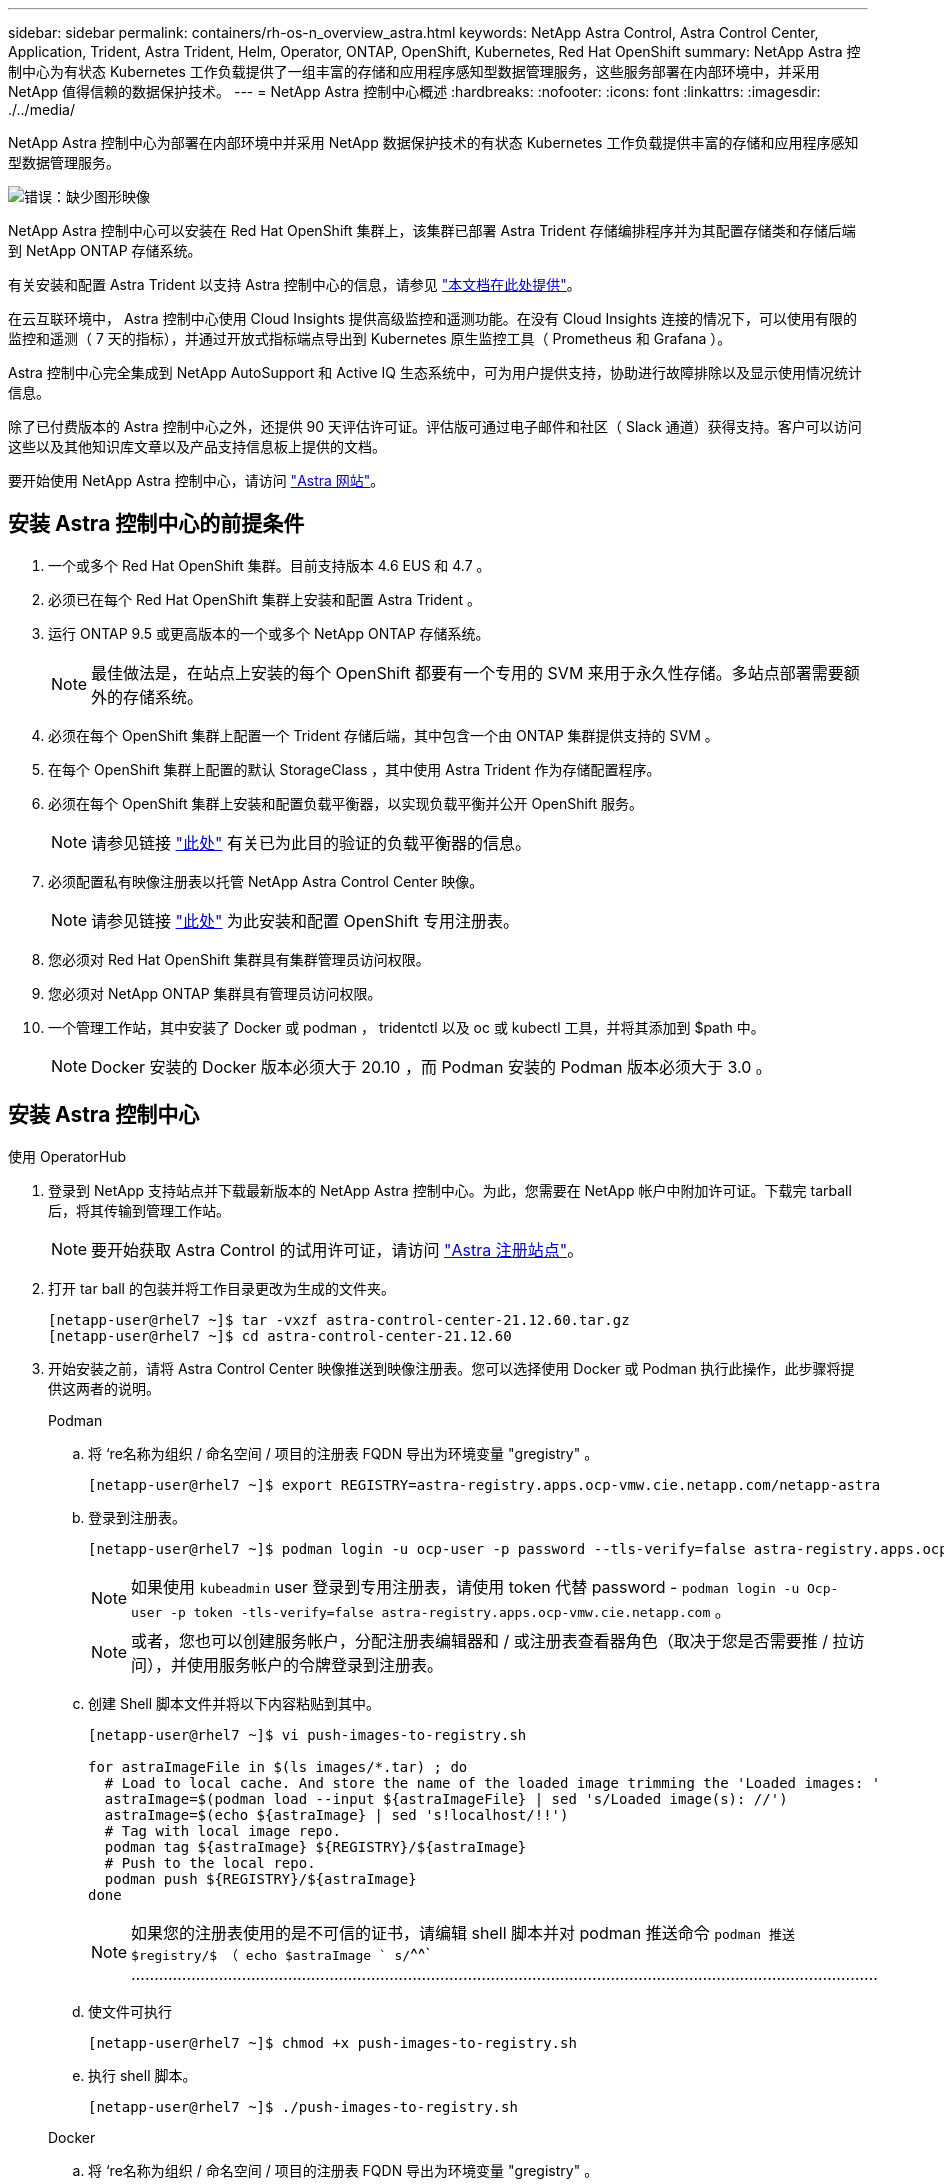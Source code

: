 ---
sidebar: sidebar 
permalink: containers/rh-os-n_overview_astra.html 
keywords: NetApp Astra Control, Astra Control Center, Application, Trident, Astra Trident, Helm, Operator, ONTAP, OpenShift, Kubernetes, Red Hat OpenShift 
summary: NetApp Astra 控制中心为有状态 Kubernetes 工作负载提供了一组丰富的存储和应用程序感知型数据管理服务，这些服务部署在内部环境中，并采用 NetApp 值得信赖的数据保护技术。 
---
= NetApp Astra 控制中心概述
:hardbreaks:
:nofooter: 
:icons: font
:linkattrs: 
:imagesdir: ./../media/


NetApp Astra 控制中心为部署在内部环境中并采用 NetApp 数据保护技术的有状态 Kubernetes 工作负载提供丰富的存储和应用程序感知型数据管理服务。

image:redhat_openshift_image44.png["错误：缺少图形映像"]

NetApp Astra 控制中心可以安装在 Red Hat OpenShift 集群上，该集群已部署 Astra Trident 存储编排程序并为其配置存储类和存储后端到 NetApp ONTAP 存储系统。

有关安装和配置 Astra Trident 以支持 Astra 控制中心的信息，请参见 link:rh-os-n_overview_trident.html["本文档在此处提供"^]。

在云互联环境中， Astra 控制中心使用 Cloud Insights 提供高级监控和遥测功能。在没有 Cloud Insights 连接的情况下，可以使用有限的监控和遥测（ 7 天的指标），并通过开放式指标端点导出到 Kubernetes 原生监控工具（ Prometheus 和 Grafana ）。

Astra 控制中心完全集成到 NetApp AutoSupport 和 Active IQ 生态系统中，可为用户提供支持，协助进行故障排除以及显示使用情况统计信息。

除了已付费版本的 Astra 控制中心之外，还提供 90 天评估许可证。评估版可通过电子邮件和社区（ Slack 通道）获得支持。客户可以访问这些以及其他知识库文章以及产品支持信息板上提供的文档。

要开始使用 NetApp Astra 控制中心，请访问 link:https://cloud.netapp.com/astra["Astra 网站"^]。



== 安装 Astra 控制中心的前提条件

. 一个或多个 Red Hat OpenShift 集群。目前支持版本 4.6 EUS 和 4.7 。
. 必须已在每个 Red Hat OpenShift 集群上安装和配置 Astra Trident 。
. 运行 ONTAP 9.5 或更高版本的一个或多个 NetApp ONTAP 存储系统。
+

NOTE: 最佳做法是，在站点上安装的每个 OpenShift 都要有一个专用的 SVM 来用于永久性存储。多站点部署需要额外的存储系统。

. 必须在每个 OpenShift 集群上配置一个 Trident 存储后端，其中包含一个由 ONTAP 集群提供支持的 SVM 。
. 在每个 OpenShift 集群上配置的默认 StorageClass ，其中使用 Astra Trident 作为存储配置程序。
. 必须在每个 OpenShift 集群上安装和配置负载平衡器，以实现负载平衡并公开 OpenShift 服务。
+

NOTE: 请参见链接 link:rh-os-n_load_balancers.html["此处"] 有关已为此目的验证的负载平衡器的信息。

. 必须配置私有映像注册表以托管 NetApp Astra Control Center 映像。
+

NOTE: 请参见链接 link:rh-os-n_private_registry.html["此处"] 为此安装和配置 OpenShift 专用注册表。

. 您必须对 Red Hat OpenShift 集群具有集群管理员访问权限。
. 您必须对 NetApp ONTAP 集群具有管理员访问权限。
. 一个管理工作站，其中安装了 Docker 或 podman ， tridentctl 以及 oc 或 kubectl 工具，并将其添加到 $path 中。
+

NOTE: Docker 安装的 Docker 版本必须大于 20.10 ，而 Podman 安装的 Podman 版本必须大于 3.0 。





== 安装 Astra 控制中心

[role="tabbed-block"]
====
.使用 OperatorHub
--
. 登录到 NetApp 支持站点并下载最新版本的 NetApp Astra 控制中心。为此，您需要在 NetApp 帐户中附加许可证。下载完 tarball 后，将其传输到管理工作站。
+

NOTE: 要开始获取 Astra Control 的试用许可证，请访问 https://cloud.netapp.com/astra-register["Astra 注册站点"^]。

. 打开 tar ball 的包装并将工作目录更改为生成的文件夹。
+
[listing]
----
[netapp-user@rhel7 ~]$ tar -vxzf astra-control-center-21.12.60.tar.gz
[netapp-user@rhel7 ~]$ cd astra-control-center-21.12.60
----
. 开始安装之前，请将 Astra Control Center 映像推送到映像注册表。您可以选择使用 Docker 或 Podman 执行此操作，此步骤将提供这两者的说明。
+
=====
.Podman
.. 将 ‘re名称为组织 / 命名空间 / 项目的注册表 FQDN 导出为环境变量 "gregistry" 。
+
[listing]
----
[netapp-user@rhel7 ~]$ export REGISTRY=astra-registry.apps.ocp-vmw.cie.netapp.com/netapp-astra
----
.. 登录到注册表。
+
[listing]
----
[netapp-user@rhel7 ~]$ podman login -u ocp-user -p password --tls-verify=false astra-registry.apps.ocp-vmw.cie.netapp.com
----
+

NOTE: 如果使用 `kubeadmin` user 登录到专用注册表，请使用 token 代替 password - `podman login -u Ocp-user -p token -tls-verify=false astra-registry.apps.ocp-vmw.cie.netapp.com` 。

+

NOTE: 或者，您也可以创建服务帐户，分配注册表编辑器和 / 或注册表查看器角色（取决于您是否需要推 / 拉访问），并使用服务帐户的令牌登录到注册表。

.. 创建 Shell 脚本文件并将以下内容粘贴到其中。
+
[listing]
----
[netapp-user@rhel7 ~]$ vi push-images-to-registry.sh

for astraImageFile in $(ls images/*.tar) ; do
  # Load to local cache. And store the name of the loaded image trimming the 'Loaded images: '
  astraImage=$(podman load --input ${astraImageFile} | sed 's/Loaded image(s): //')
  astraImage=$(echo ${astraImage} | sed 's!localhost/!!')
  # Tag with local image repo.
  podman tag ${astraImage} ${REGISTRY}/${astraImage}
  # Push to the local repo.
  podman push ${REGISTRY}/${astraImage}
done
----
+

NOTE: 如果您的注册表使用的是不可信的证书，请编辑 shell 脚本并对 podman 推送命令 `podman 推送 $registry/$ （ echo $astraImage ` s/`^^` ………………………………………………………………………………………………………………………………………………

.. 使文件可执行
+
[listing]
----
[netapp-user@rhel7 ~]$ chmod +x push-images-to-registry.sh
----
.. 执行 shell 脚本。
+
[listing]
----
[netapp-user@rhel7 ~]$ ./push-images-to-registry.sh
----


=====
+
=====
.Docker
.. 将 ‘re名称为组织 / 命名空间 / 项目的注册表 FQDN 导出为环境变量 "gregistry" 。
+
[listing]
----
[netapp-user@rhel7 ~]$ export REGISTRY=astra-registry.apps.ocp-vmw.cie.netapp.com/netapp-astra
----
.. 登录到注册表。
+
[listing]
----
[netapp-user@rhel7 ~]$ docker login -u ocp-user -p password astra-registry.apps.ocp-vmw.cie.netapp.com
----
+

NOTE: 如果使用 `kubeadmin` user 登录到专用注册表，请使用 token 代替 password - `docker login -u Ocp-user -p token astra-registry.apps.ocp-vmw.cie.netapp.com` 。

+

NOTE: 或者，您也可以创建服务帐户，分配注册表编辑器和 / 或注册表查看器角色（取决于您是否需要推 / 拉访问），并使用服务帐户的令牌登录到注册表。

.. 创建 Shell 脚本文件并将以下内容粘贴到其中。
+
[listing]
----
[netapp-user@rhel7 ~]$ vi push-images-to-registry.sh

for astraImageFile in $(ls images/*.tar) ; do
  # Load to local cache. And store the name of the loaded image trimming the 'Loaded images: '
  astraImage=$(docker load --input ${astraImageFile} | sed 's/Loaded image: //')
  astraImage=$(echo ${astraImage} | sed 's!localhost/!!')
  # Tag with local image repo.
  docker tag ${astraImage} ${REGISTRY}/${astraImage}
  # Push to the local repo.
  docker push ${REGISTRY}/${astraImage}
done
----
.. 使文件可执行
+
[listing]
----
[netapp-user@rhel7 ~]$ chmod +x push-images-to-registry.sh
----
.. 执行 shell 脚本。
+
[listing]
----
[netapp-user@rhel7 ~]$ ./push-images-to-registry.sh
----


=====


. 使用非公共信任的私有映像注册表时，请将映像注册表 TLS 证书上传到 OpenShift 节点。为此，请使用 TLS 证书在 OpenShift-config 命名空间中创建一个配置映射，并将其修补到集群映像配置中以使此证书可信。
+
[listing]
----
[netapp-user@rhel7 ~]$ oc create configmap default-ingress-ca -n openshift-config --from-file=astra-registry.apps.ocp-vmw.cie.netapp.com=tls.crt

[netapp-user@rhel7 ~]$ oc patch image.config.openshift.io/cluster --patch '{"spec":{"additionalTrustedCA":{"name":"default-ingress-ca"}}}' --type=merge
----
+

NOTE: 如果您使用的是包含传入操作员的默认 TLS 证书的 OpenShift 内部注册表和路由，则仍需要按照上一步将这些证书修补到路由主机名。要从 `运算符提取证书，您可以使用命令` oc extract secret/router -ca -keys=tls.crt -n OpenShift-Inuse-operator 。

. 为 Astra 控制中心创建命名空间 `NetApp-Acc-operator` 。
+
[listing]
----
[netapp-user@rhel7 ~]$ oc create ns netapp-acc-operator

namespace/netapp-acc-operator created
----
. 使用凭据创建一个密钥，以登录到 `NetApp-Acc-operator` 命名空间中的映像注册表。
+
[listing]
----
[netapp-user@rhel7 ~]$ oc create secret docker-registry astra-registry-cred --docker-server=astra-registry.apps.ocp-vmw.cie.netapp.com --docker-username=ocp-user --docker-password=password -n netapp-acc-operator

secret/astra-registry-cred created
----
. 使用 cluster-admin 访问权限登录到 Red Hat OpenShift GUI 控制台。
. 从 "Perspective" 下拉列表中选择 "Administrator" 。
. 导航到 Operators > OperatorHub 并搜索 Astra 。
+
image::redhat_openshift_image45.JPG[OpenShift 操作员中心]

. 选择 `NetApp-Acc-operator` Tile ，然后单击 `Install` 。
+
image::redhat_openshift_image123.jpg[Accc 运算符图块]

. 在 Install Operator 屏幕上，接受所有默认参数，然后单击 `Install` 。
+
image::redhat_openshift_image124.jpg[会计操作员详细信息]

. 等待操作员安装完成。
+
image::redhat_openshift_image125.jpg[附件操作员等待安装]

. 操作员安装成功后，导航到单击 `View Operator` 。
+
image::redhat_openshift_image126.jpg[附件操作员安装完成]

. 然后在运算符中单击 Astra Control Center 图块中的 `Create Instance` 。
+
image::redhat_openshift_image127.jpg[创建 Acc 实例]

. 填写 `Create AstraControlCenter` Form 字段，然后单击 `Create` 。
+
.. 也可以编辑 Astra Control Center 实例名称。
.. 也可以启用或禁用自动支持。建议保留自动支持功能。
.. 输入 Astra 控制中心的 FQDN 。
.. 输入 Astra 控制中心版本；默认情况下会显示最新版本。
.. 输入 Astra 控制中心的帐户名称和管理员详细信息，例如名字，姓氏和电子邮件地址。
.. 输入卷回收策略，默认值为 Retain 。
.. 在映像注册表中，输入注册表的 FQDN 以及在将映像推送到注册表时提供的组织名称（在此示例中为 `astra-registry.apps.ocp-vmw.cie.netapp.com/netapp-astra` ）
.. 如果您使用的注册表需要进行身份验证，请在映像注册表部分输入机密名称。
.. 为 Astra 控制中心资源限制配置扩展选项。
.. 如果要将 PVC 放置在非默认存储类上，请输入存储类名称。
.. 定义 CRD 处理首选项。
+
image::redhat_openshift_image128.jpg[创建 Acc 实例]

+
image::redhat_openshift_image129.jpg[创建 Acc 实例]





--
.自动化的〔可逆〕
--
. 要使用 Ansible 攻略手册部署 Astra 控制中心，您需要安装安装有 Ansible 的 Ubuntu 或 RHEL 计算机。按照所述按照操作步骤 进行操作 https://docs.netapp.com/us-en/netapp-solutions/automation/automation_ubuntu_debian_setup.html["此处"] 适用于 Ubuntu 和此 https://docs.netapp.com/us-en/netapp-solutions/automation/automation_rhel_centos_setup.html["链接。"] 对于 RHEL 。
. 克隆托管 Ansible 内容的 GitHub 存储库。
+
[source, cli]
----
git clone https://github.com/NetApp-Automation/na_astra_control_suite.git
----
. 登录到 NetApp 支持站点并下载最新版本的 NetApp Astra 控制中心。为此，您需要在 NetApp 帐户中附加许可证。下载完 tarball 后，将其传输到工作站。
+

NOTE: 要开始获取 Astra Control 的试用许可证，请访问 https://cloud.netapp.com/astra-register["Astra 注册站点"^]。

. 创建或获取对要安装 Astra 控制中心的 OpenShift 集群具有管理员访问权限的 kubeconfig 文件。
. 将目录更改为 na_astera_control_suite 。
+
[source, cli]
----
cd na_astra_control_suite
----
. 编辑 vars/vars.yml 文件并使用所需信息填充变量。
+
[source, cli]
----
#Define whether or not to push the Astra Control Center images to your private registry [Allowed values: yes, no]
push_images: yes

#The directory hosting the Astra Control Center installer
installer_directory: /home/admin/

#Name of the Astra Control Center installer (Do not include the extension, just the name)
astra_tar_ball_name: astra-control-center-21.12.60

#The complete path to the kubeconfig file of the kubernetes/openshift cluster Astra Control Center needs to be installed to.
hosting_ocp_kubeconfig_path: /home/admin/ocp-kubeconfig

#Namespace in which Astra Control Center is to be installed
astra_namespace: netapp-astra-cc

#Astra Control Center Resources Scaler. Leave it blank if you want to accept the Default setting.
astra_resources_scaler: Default

#Storageclass to be used for Astra Control Center PVCs, it must be created before running the playbook [Leave it blank if you want the PVCs to use default storageclass]
astra_trident_storageclass: basic

#Reclaim Policy for Astra Control Center Persistent Volumes [Allowed values: Retain, Delete]
storageclass_reclaim_policy: Retain

#Private Registry Details
astra_registry_name: "docker.io"

#Whether the private registry requires credentials [Allowed values: yes, no]
require_reg_creds: yes

#If require_reg_creds is yes, then define the container image registry credentials
#Usually, the registry namespace and usernames are same for individual users
astra_registry_namespace: "registry-user"
astra_registry_username: "registry-user"
astra_registry_password: "password"

#Kuberenets/OpenShift secret name for Astra Control Center
#This name will be assigned to the K8s secret created by the playbook
astra_registry_secret_name: "astra-registry-credentials"

#Astra Control Center FQDN
acc_fqdn_address: astra-control-center-ui.cie.netapp.com

#Name of the Astra Control Center instance
acc_account_name: ACC Account Name

#Administrator details for Astra Control Center
admin_email_address: admin@example.com
admin_first_name: Admin
admin_last_name: Admin
----
. 运行攻略手册以部署 Astra 控制中心。此攻略手册要求对某些配置具有 root 权限。
+
因此，如果运行该攻略手册的用户为 root 或配置了无密码 sudo ，请运行以下命令来运行该攻略手册。

+
[source, cli]
----
ansible-playbook playbook.yml
----
+
如果用户配置了基于密码的 sudo 访问权限，请运行以下命令以运行攻略手册，然后输入 sudo 密码。

+
[source, cli]
----
ansible-playbook playbook.yml -K
----


--
====


=== 安装后步骤

. 完成安装可能需要几分钟时间。验证 `NetApp-Astra-cc` 命名空间中的所有 Pod 和服务是否均已启动且正在运行。
+
[listing]
----
[netapp-user@rhel7 ~]$ oc get all -n netapp-astra-cc
----
. 检查 `Acc-operator-controller-manager` 日志以确保安装已完成。
+
[listing]
----
[netapp-user@rhel7 ~]$ oc logs deploy/acc-operator-controller-manager -n netapp-acc-operator -c manager -f
----
+

NOTE: 以下消息指示 Astra 控制中心已成功安装。

+
[listing]
----
{"level":"info","ts":1624054318.029971,"logger":"controllers.AstraControlCenter","msg":"Successfully Reconciled AstraControlCenter in [seconds]s","AstraControlCenter":"netapp-astra-cc/astra","ae.Version":"[21.12.60]"}
----
. 用于登录到 Astra 控制中心的用户名是 CRD 文件中提供的管理员电子邮件地址，密码是附加到 Astra 控制中心 UUID 的字符串 `Acc-` 。运行以下命令：
+
[listing]
----
[netapp-user@rhel7 ~]$ oc get astracontrolcenters -n netapp-astra-cc
NAME    UUID
astra   345c55a5-bf2e-21f0-84b8-b6f2bce5e95f
----
+

NOTE: 在此示例中，密码为 `Acc-345c55a5-bf2e-21f0-84b8-b6f2bce5e95f` 。

. 获取 traefik 服务负载平衡器 IP 。
+
[listing]
----
[netapp-user@rhel7 ~]$ oc get svc -n netapp-astra-cc | egrep 'EXTERNAL|traefik'

NAME                                       TYPE           CLUSTER-IP       EXTERNAL-IP     PORT(S)                                                                   AGE
traefik                                    LoadBalancer   172.30.99.142    10.61.186.181   80:30343/TCP,443:30060/TCP                                                16m
----
. 在 DNS 服务器中添加一个条目，将 Astra 控制中心 CRD 文件中提供的 FQDN 指向 traefik 服务的 `external-IP` 。
+
image:redhat_openshift_image122.jpg["为 Accc 图形用户界面添加 DNS 条目"]

. 通过浏览 Astra 控制中心的 FQDN 登录到该 GUI 。
+
image:redhat_openshift_image87.jpg["Astra 控制中心登录"]

. 首次使用 CRD 中提供的管理员电子邮件地址登录到 Astra 控制中心图形用户界面时，您需要更改密码。
+
image:redhat_openshift_image88.jpg["Astra 控制中心强制更改密码"]

. 如果要将用户添加到 Astra 控制中心，请导航到 Account > Users ，单击 Add ，输入用户的详细信息，然后单击 Add 。
+
image:redhat_openshift_image89.jpg["Astra 控制中心创建用户"]

. 要使 Astra 控制中心的所有功能正常运行，需要获得许可证。要添加许可证，请导航到 " 帐户 ">" 许可证 " ，单击 " 添加许可证 " ，然后上传许可证文件。
+
image:redhat_openshift_image90.jpg["Astra Control Center 添加许可证"]

+

NOTE: 如果您在安装或配置 NetApp Astra 控制中心时遇到问题，可以参考已知问题的知识库 https://kb.netapp.com/Advice_and_Troubleshooting/Cloud_Services/Astra["此处"]。



link:rh-os-n_astra_register.html["接下来：向 NetApp 注册 Red Hat OpenShift 集群： Red Hat OpenShift 。"]

